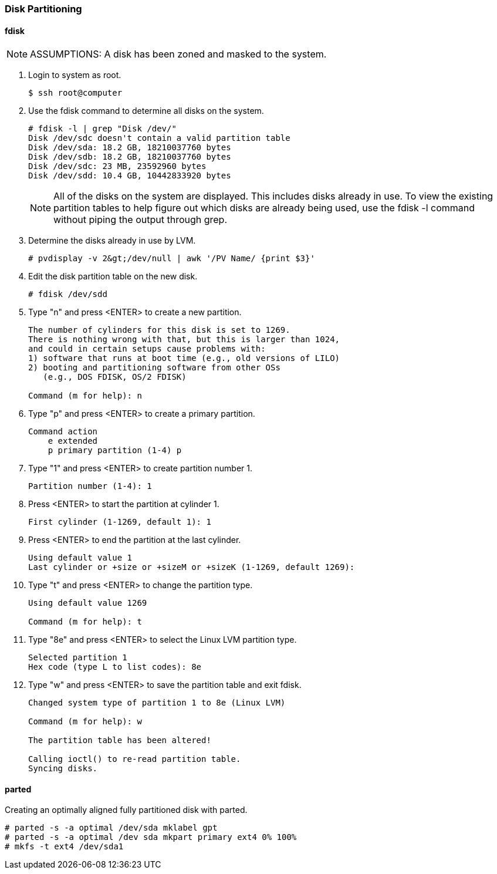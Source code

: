 === Disk Partitioning

==== fdisk

[NOTE]
ASSUMPTIONS: A disk has been zoned and masked to the system.

. Login to system as root.
+
[source]
----
$ ssh root@computer
----

. Use the fdisk command to determine all disks on the system.
+
[source]
----
# fdisk -l | grep "Disk /dev/"
Disk /dev/sdc doesn't contain a valid partition table
Disk /dev/sda: 18.2 GB, 18210037760 bytes
Disk /dev/sdb: 18.2 GB, 18210037760 bytes
Disk /dev/sdc: 23 MB, 23592960 bytes
Disk /dev/sdd: 10.4 GB, 10442833920 bytes
----

+
[NOTE]
All of the disks on the system are displayed. This includes disks already in use. To view the existing partition tables to help figure out which disks are already being used, use the fdisk -l command without piping the output through grep.

. Determine the disks already in use by LVM.
+
[source]
----
# pvdisplay -v 2&gt;/dev/null | awk '/PV Name/ {print $3}'
----

. Edit the disk partition table on the new disk.
+
[source]
----
# fdisk /dev/sdd
----

. Type "n" and press <ENTER> to create a new partition.
+
[source]
----
The number of cylinders for this disk is set to 1269.
There is nothing wrong with that, but this is larger than 1024,
and could in certain setups cause problems with:
1) software that runs at boot time (e.g., old versions of LILO)
2) booting and partitioning software from other OSs
   (e.g., DOS FDISK, OS/2 FDISK)

Command (m for help): n
----

. Type "p" and press <ENTER> to create a primary partition.
+
[source]
----
Command action
    e extended
    p primary partition (1-4) p
----

. Type "1" and press <ENTER> to create partition number 1.
+
[source]
----
Partition number (1-4): 1
----

. Press <ENTER> to start the partition at cylinder 1.
+
[source]
----
First cylinder (1-1269, default 1): 1
----

. Press <ENTER> to end the partition at the last cylinder.
+
[source]
----
Using default value 1
Last cylinder or +size or +sizeM or +sizeK (1-1269, default 1269):
----

. Type "t" and press <ENTER> to change the partition type.
+
[source]
----
Using default value 1269

Command (m for help): t
----

. Type "8e" and press <ENTER> to select the Linux LVM partition type.
+
[source]
----
Selected partition 1
Hex code (type L to list codes): 8e
----

. Type "w" and press <ENTER> to save the partition table and exit fdisk.
+
[source]
----
Changed system type of partition 1 to 8e (Linux LVM)

Command (m for help): w

The partition table has been altered!

Calling ioctl() to re-read partition table.
Syncing disks.
----

==== parted

Creating an optimally aligned fully partitioned disk with parted.
[source]
----
# parted -s -a optimal /dev/sda mklabel gpt
# parted -s -a optimal /dev sda mkpart primary ext4 0% 100%
# mkfs -t ext4 /dev/sda1
----
